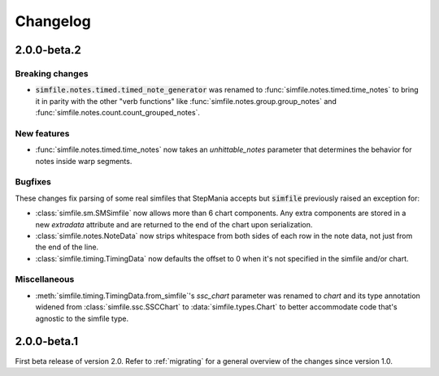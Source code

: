 .. _changelog:

Changelog
=========

2.0.0-beta.2
------------

Breaking changes
~~~~~~~~~~~~~~~~

* :code:`simfile.notes.timed.timed_note_generator` was renamed to
  :func:`simfile.notes.timed.time_notes` to bring it in parity with the other
  "verb functions" like :func:`simfile.notes.group.group_notes` and
  :func:`simfile.notes.count.count_grouped_notes`.

New features
~~~~~~~~~~~~

* :func:`simfile.notes.timed.time_notes` now takes an `unhittable_notes`
  parameter that determines the behavior for notes inside warp segments.


Bugfixes
~~~~~~~~

These changes fix parsing of some real simfiles that StepMania accepts but
:code:`simfile` previously raised an exception for:

* :class:`simfile.sm.SMSimfile` now allows more than 6 chart components. Any
  extra components are stored in a new `extradata` attribute and are returned
  to the end of the chart upon serialization.
* :class:`simfile.notes.NoteData` now strips whitespace from both sides of each
  row in the note data, not just from the end of the line.
* :class:`simfile.timing.TimingData` now defaults the offset to 0 when it's not
  specified in the simfile and/or chart.

Miscellaneous
~~~~~~~~~~~~~

* :meth:`simfile.timing.TimingData.from_simfile`'s `ssc_chart` parameter was
  renamed to `chart` and its type annotation widened from
  :class:`simfile.ssc.SSCChart` to :data:`simfile.types.Chart` to better
  accommodate code that's agnostic to the simfile type.

2.0.0-beta.1
------------

First beta release of version 2.0. Refer to :ref:`migrating` for a general
overview of the changes since version 1.0.